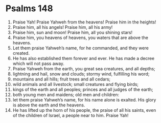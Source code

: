 ﻿
* Psalms 148
1. Praise Yah! Praise Yahweh from the heavens! Praise him in the heights! 
2. Praise him, all his angels! Praise him, all his army! 
3. Praise him, sun and moon! Praise him, all you shining stars! 
4. Praise him, you heavens of heavens, you waters that are above the heavens. 
5. Let them praise Yahweh’s name, for he commanded, and they were created. 
6. He has also established them forever and ever. He has made a decree which will not pass away. 
7. Praise Yahweh from the earth, you great sea creatures, and all depths; 
8. lightning and hail, snow and clouds; stormy wind, fulfilling his word; 
9. mountains and all hills; fruit trees and all cedars; 
10. wild animals and all livestock; small creatures and flying birds; 
11. kings of the earth and all peoples; princes and all judges of the earth; 
12. both young men and maidens; old men and children: 
13. let them praise Yahweh’s name, for his name alone is exalted. His glory is above the earth and the heavens. 
14. He has lifted up the horn of his people, the praise of all his saints, even of the children of Israel, a people near to him. Praise Yah! 
